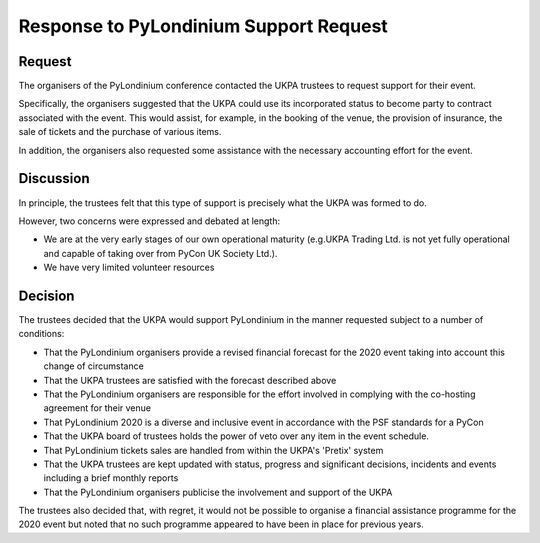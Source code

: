 Response to PyLondinium Support Request
=======================================

Request
-------
The organisers of the PyLondinium conference contacted the UKPA trustees to request support for their event.

Specifically, the organisers suggested that the UKPA could use its incorporated status to become party to contract associated with the event. This would assist, for example, in the booking of the venue, the provision of insurance, the sale of tickets and the purchase of various items.

In addition, the organisers also requested some assistance with the necessary accounting effort for the event.

Discussion
----------
In principle, the trustees felt that this type of support is precisely what the UKPA was formed to do.

However, two concerns were expressed and debated at length:

* We are at the very early stages of our own operational maturity (e.g.UKPA Trading Ltd. is not yet fully operational and capable of taking over from PyCon UK Society Ltd.).
* We have very limited volunteer resources 

Decision
--------
The trustees decided that the UKPA would support PyLondinium in the manner requested subject to a number of conditions:

* That the PyLondinium organisers provide a revised financial forecast for the 2020 event taking into account this change of circumstance
* That the UKPA trustees are satisfied with the forecast described above
* That the PyLondinium organisers are responsible for the effort involved in complying with the co-hosting agreement for their venue
* That PyLondinium 2020 is a diverse and inclusive event in accordance with the PSF standards for a PyCon
* That the UKPA board of trustees holds the power of veto over any item in the event schedule.
* That PyLondinium tickets sales are handled from within the UKPA's 'Pretix' system
* That the UKPA trustees are kept updated with status, progress and significant decisions, incidents and events including a brief monthly reports
* That the PyLondinium organisers publicise the involvement and support of the UKPA 

The trustees also decided that, with regret, it would not be possible to organise a financial assistance programme for the 2020 event but noted that no such programme appeared to have been in place for previous years.
